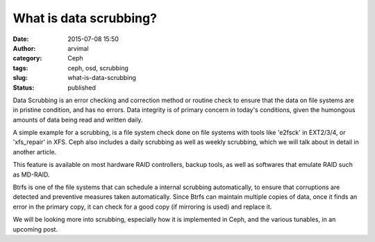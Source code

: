 What is data scrubbing?
#######################
:date: 2015-07-08 15:50
:author: arvimal
:category: Ceph
:tags: ceph, osd, scrubbing
:slug: what-is-data-scrubbing
:status: published

Data Scrubbing is an error checking and correction method or routine check to ensure that the data on file systems are in pristine condition, and has no errors. Data integrity is of primary concern in today's conditions, given the humongous amounts of data being read and written daily.

A simple example for a scrubbing, is a file system check done on file systems with tools like 'e2fsck' in EXT2/3/4, or 'xfs_repair' in XFS. Ceph also includes a daily scrubbing as well as weekly scrubbing, which we will talk about in detail in another article.

This feature is available on most hardware RAID controllers, backup tools, as well as softwares that emulate RAID such as MD-RAID.

Btrfs is one of the file systems that can schedule a internal scrubbing automatically, to ensure that corruptions are detected and preventive measures taken automatically. Since Btrfs can maintain multiple copies of data, once it finds an error in the primary copy, it can check for a good copy (if mirroring is used) and replace it.

We will be looking more into scrubbing, especially how it is implemented in Ceph, and the various tunables, in an upcoming post.
